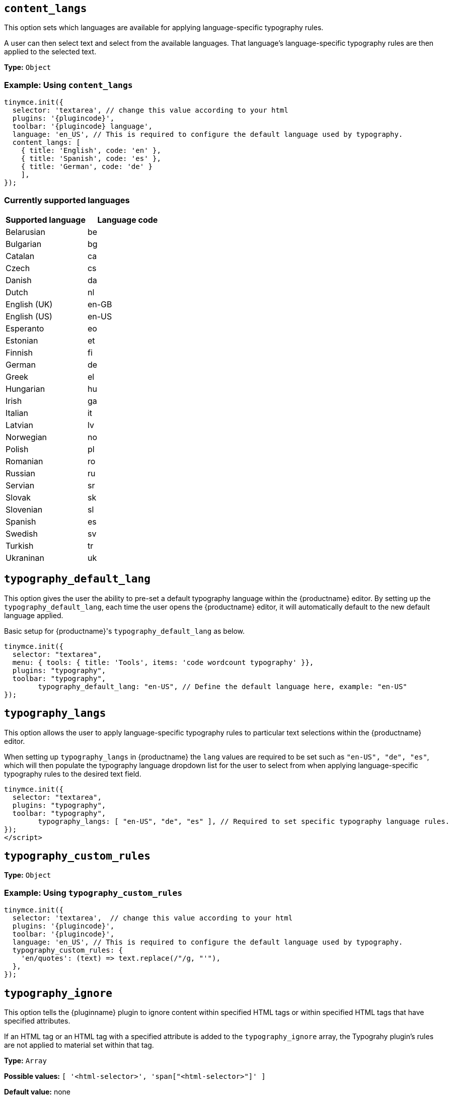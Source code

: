 [[content_langs]]
== `+content_langs+`

This option sets which languages are available for applying language-specific typography rules.

A user can then select text and select from the available languages. That language’s language-specific typography rules are then applied to the selected text.

*Type:* `+Object+`

=== Example: Using `content_langs`

[source,js,subs="attributes+"]
----
tinymce.init({
  selector: 'textarea', // change this value according to your html
  plugins: '{plugincode}',
  toolbar: '{plugincode} language',
  language: 'en_US', // This is required to configure the default language used by typography.
  content_langs: [
    { title: 'English', code: 'en' },
    { title: 'Spanish', code: 'es' },
    { title: 'German', code: 'de' }
    ],
});
----

=== Currently supported languages

[cols="1,1"]
|===
|Supported language |Language code 

|Belarusian
|be

|Bulgarian
|bg

|Catalan
|ca

|Czech
|cs

|Danish
|da

|Dutch
|nl

|English (UK)
|en-GB

|English (US)
|en-US

|Esperanto
|eo

|Estonian
|et

|Finnish
|fi

|German
|de

|Greek
|el

|Hungarian
|hu

|Irish
|ga

|Italian
|it

|Latvian
|lv

|Norwegian
|no

|Polish
|pl

|Romanian
|ro

|Russian
|ru

|Servian
|sr

|Slovak
|sk

|Slovenian
|sl

|Spanish
|es

|Swedish
|sv

|Turkish
|tr

|Ukraninan
|uk

|===

// typography_default_lang
// @bforte review required
[[typography_default_lang]]
== `+typography_default_lang+`

This option gives the user the ability to pre-set a default typography language within the {productname} editor.  By setting up the `typography_default_lang`, each time the user opens the {productname} editor, it will automatically default to the new default language applied.

Basic setup for {productname}'s `typography_default_lang` as below.

[source,js,subs="attributes+"]
----
tinymce.init({
  selector: "textarea",
  menu: { tools: { title: 'Tools', items: 'code wordcount typography' }},
  plugins: "typography",
  toolbar: "typography",
	typography_default_lang: "en-US", // Define the default language here, example: "en-US"
});
----

// typography_langs
[[typography_langs]]
== `+typography_langs+`

This option allows the user to apply language-specific typography rules to particular text selections within the {productname} editor.

When setting up `typography_langs` in {productname} the `lang` values are required to be set such as `+"en-US", "de", "es"+`, which will then populate the typography language dropdown list for the user to select from when applying language-specific typography rules to the desired text field.

[source,js,subs="attributes+"]
----
tinymce.init({
  selector: "textarea",
  plugins: "typography",
  toolbar: "typography",
	typography_langs: [ "en-US", "de", "es" ], // Required to set specific typography language rules.
});
</script>
----

// Test Fiddle used by QA team for reference: https://fiddle.tiny.cloud/uqiaab/58

[[typography_custom_rules]]
== `+typography_custom_rules+`

// What this option does, precisely.
// questions still about `typography_custom_rules`.
// from the supplied example it is unclear (to me, at least) what it does.
// is `/"/g, "'"` just `sed` and `regex`?
// and, even if so, I remain unclear as to what
//     'en/quotes': (text) => text.replace(/"/g, "'"),
// does to
//     (text)
// other than replace ? it with
//     text.replace(/"/g, "'")

*Type:* `+Object+`

=== Example: Using `typography_custom_rules`

[source,js,subs="attributes+"]
----
tinymce.init({
  selector: 'textarea',  // change this value according to your html
  plugins: '{plugincode}',
  toolbar: '{plugincode}',
  language: 'en_US', // This is required to configure the default language used by typography.
  typography_custom_rules: {
    'en/quotes': (text) => text.replace(/"/g, "'"),
  },
});
----


[[typography_ignore]]
== `+typography_ignore+`

This option tells the {pluginname} plugin to ignore content within specified HTML tags or within specified HTML tags that have specified attributes.

If an HTML tag or an HTML tag with a specified attribute is added to the `typography_ignore` array, the Typograhy plugin’s rules are not applied to material set within that tag.

*Type:* `+Array+`

*Possible values:* `[ '<html-selector>', 'span["<html-selector>"]' ]`

*Default value:* none

=== Example: Using `typography_ignore`

[source,js,subs="attributes+"]
----
tinymce.init({
  selector: 'textarea',  // change this value according to your html
  plugins: '{plugincode}',
  toolbar: 'typography',
  language: 'en_US', // This is required to configure the default language used by typography.
  typography_ignore: [ 'code', 'span["lang"]' ]
});
----


[[typography_rules]]
== `+typography_rules+`

This option specifies which rules are available to the {pluginname} plugin.

The {pluginname} plugin rules are sourced from the https://github.com/typograf/typograf[typograf] library.

All rules supported by the {pluginname} plugin are documented in the https://github.com/typograf/typograf/blob/dev/docs/RULES.en-US.md[Rules of typograf].

*Type:* `+Array+`

=== Example: Using `typography_rules`

[source,js,subs="attributes+"]
----
tinymce.init({
  selector: 'textarea',  // change this value according to your html
  plugins: '{plugincode}',
  toolbar: '{plugincode}',
  language: 'en_US', // This is required to configure the default language used by typography.
  typography_rules: {
    en: ['en/quotes', 'en/spaces']
    es: ['es/quotes', 'es/spaces']
    }
});
----


